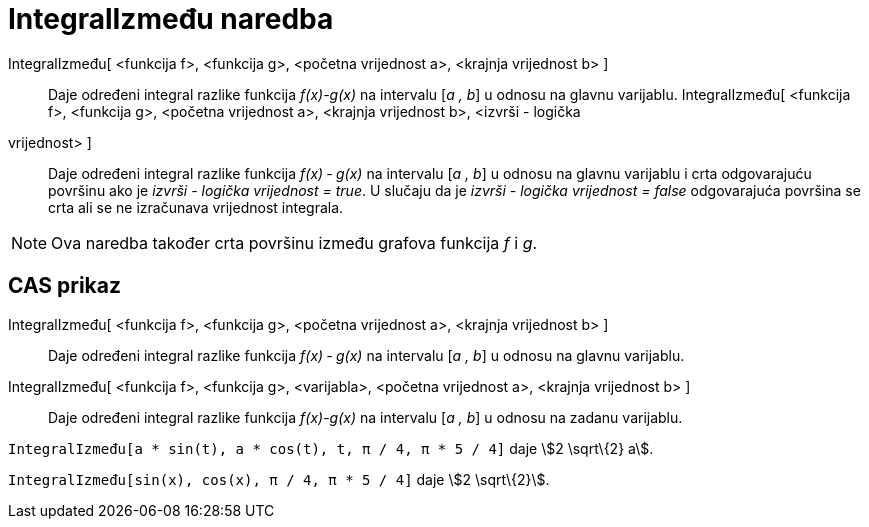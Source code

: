 = IntegralIzmeđu naredba
:page-en: commands/IntegralBetween
ifdef::env-github[:imagesdir: /hr/modules/ROOT/assets/images]

IntegralIzmeđu[ <funkcija f>, <funkcija g>, <početna vrijednost a>, <krajnja vrijednost b> ]::
  Daje određeni integral razlike funkcija _f(x)-g(x)_ na intervalu [_a , b_] u odnosu na glavnu varijablu.
IntegralIzmeđu[ <funkcija f>, <funkcija g>, <početna vrijednost a>, <krajnja vrijednost b>, <izvrši - logička
vrijednost> ]::
  Daje određeni integral razlike funkcija _f(x) ‐ g(x)_ na intervalu [_a , b_] u odnosu na glavnu varijablu i crta
  odgovarajuću površinu ako je _izvrši - logička vrijednost = true_. U slučaju da je _izvrši - logička vrijednost =
  false_ odgovarajuća površina se crta ali se ne izračunava vrijednost integrala.

[NOTE]
====

Ova naredba također crta površinu između grafova funkcija _f_ i _g_.

====

== CAS prikaz

IntegralIzmeđu[ <funkcija f>, <funkcija g>, <početna vrijednost a>, <krajnja vrijednost b> ]::
  Daje određeni integral razlike funkcija _f(x) ‐ g(x)_ na intervalu [_a , b_] u odnosu na glavnu varijablu.
IntegralIzmeđu[ <funkcija f>, <funkcija g>, <varijabla>, <početna vrijednost a>, <krajnja vrijednost b> ]::
  Daje određeni integral razlike funkcija _f(x)-g(x)_ na intervalu [_a , b_] u odnosu na zadanu varijablu.

[EXAMPLE]
====

`++IntegralIzmeđu[a * sin(t), a * cos(t), t, π / 4, π * 5 / 4]++` daje stem:[2 \sqrt\{2} a].

====

[EXAMPLE]
====

`++IntegralIzmeđu[sin(x), cos(x), π / 4, π * 5 / 4]++` daje stem:[2 \sqrt\{2}].

====
